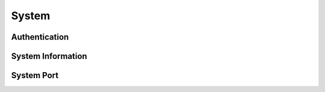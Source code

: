 System
=============

Authentication
------------------

.. http:post:: /api/v1/login

    .. autosimple:: api.login

    :resjson boolean isAdmin: is administrator group or not
    :resjson string username: request username

    **Example request**

    .. sourcecode:: bash

        $ curl -sq -XPOST -c cookies.txt -d 'username=admin&password=admin' \
              http://${QIP}:${QPORT}/api/v1/login

    **Example response**

    .. sourcecode:: json

        {
            "anonymous": false,
            "isAdmin": false,
            "logintime": "2015-03-16 17:29:52",
            "username": "nobody"
        }
        
        
.. http:get:: /api/v1/login_refresh

    .. autosimple:: api.login_refresh

    :resjson boolean isAdmin: is administrator group or not
    :resjson string username: request username

    **Example request**

    .. sourcecode:: bash

        $ curl -sq -XGET -b cookies.txt http://${QIP}:${QPORT}/api/v1/login_refresh

    **Example response**

    .. sourcecode:: json

        {
            "anonymous": false,
            "isAdmin": false,
            "logintime": "2015-03-16 17:29:52",
            "username": "nobody"
        }
        
        
.. http:put:: /api/v1/logout

    .. autosimple:: api.logout

    :resjson string username: request username

    **Example request**

    .. sourcecode:: bash

        $ curl -sq -XPUT -b cookies.txt http://${QIP}:${QPORT}/api/v1/logout

    **Example response**

    .. sourcecode:: json

        {
            "username": "nobody"
        }
        
        
System Information
------------------

.. http:get:: /api/v1/system

    .. autosimple:: api.system_info

    :resjson int cpu_core: CPU core count
    :resjson int cpu_thread: Total CPU thread count
    :resjson string hostname: Device hostname
    :resjson string processor: Processor information
    :resjson string machine: Machine type, e.g. 'x86_64', 'armv7l'. An empty string is returned if the value cannot be determined.
    :resjson object version: Version of Docker, LXC, and container-station-web


    **Example request**

    .. sourcecode:: bash

        $ curl -sq -b cookies.txt http://${QIP}:${QPORT}/api/v1/system

    **Example response**

    .. sourcecode:: json

        {
            "cpu_core": 2,
            "cpu_thread": 2,
            "hostname": "vagrant-ubuntu-trusty-64",
            "machine": "amd64",
            "processor": "Intel(R) Core(TM) i7-4770 CPU @ 3.40GHz",
            "version": {
                "docker_version": "1.5.0",
                "lxc_version": "1.0.7",
                "web": "unknown"
            }
        }
        
        
.. http:get:: /api/v1/system/resource

    .. autosimple:: api.system_resource_info

    :resjson string cpu_usage: CPU usage in percentage
    :resjson object memory_usage: Memory usage in MB

    **Example request**

    .. sourcecode:: bash

        $ curl -sq http://${QIP}:${QPORT}/api/v1/system/resource

    **Example response**

    .. sourcecode:: json

        {
            "cpu_usage": "0.0",
            "memory_usage": {
                "buffers": 102,
                "cached": 1578,
                "percent": 17,
                "percent_buffers": 2,
                "percent_cached": 39,
                "total": 3953,
                "used": 697
            }
        }
        
        
System Port 
------------------

.. http:get:: /api/v1/system/port/(string:protocol)/(string:port)

    .. autosimple:: api.system_port_check

    :resjson boolean used: The port has been used or not.

    **Example request**

    .. sourcecode:: bash

        $ curl -sq -b cookies.txt http://${QIP}:${QPORT}/api/v1/system/port/tcp/5000
        $ curl -sq -b cookies.txt http://${QIP}:${QPORT}/api/v1/system/port/udp/33806

    **Example response**

    .. sourcecode:: json

        {
            "used": true
        }
        {
            "used": false
        }
        
        
